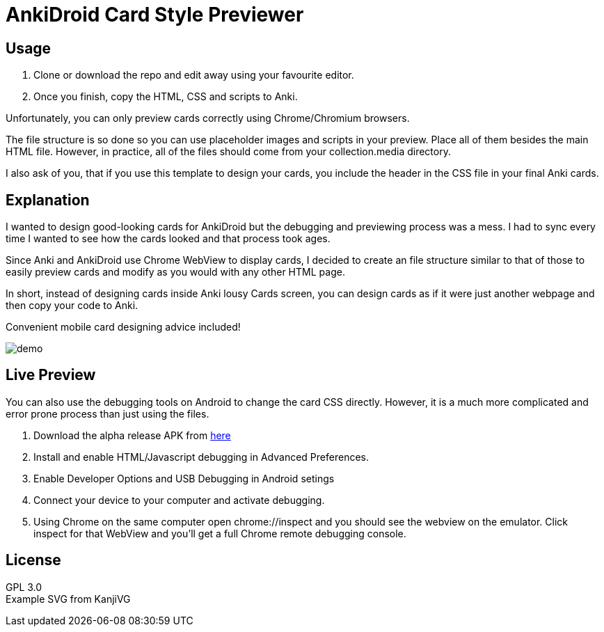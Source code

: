 ﻿= AnkiDroid Card Style Previewer
:imagesdir: imagedir


== Usage

. Clone or download the repo and edit away using your favourite editor. 
. Once you finish, copy the HTML, CSS and scripts to Anki.

Unfortunately, you can only preview cards correctly using Chrome/Chromium browsers.

The file structure is so done so you can use placeholder images and scripts in your preview. Place all of them besides the main HTML file. 
However, in practice, all of the files should come from your collection.media directory.

I also ask of you, that if you use this template to design your cards, you include the header in the CSS file in your final Anki cards.

== Explanation

I wanted to design good-looking cards for AnkiDroid but the debugging and previewing process was a mess. I had to sync every time I wanted to see how the cards looked and that process took ages.

Since Anki and AnkiDroid use Chrome WebView to display cards, I decided to create an file structure similar to that of those to easily preview cards and modify as you would with any other HTML page.

In short, instead of designing cards inside Anki lousy Cards screen, you can design cards as if it were just another webpage and then copy your code to Anki.

Convenient mobile card designing advice included!

image::demo.png[]
== Live Preview

You can also use the debugging tools on Android to change the card CSS directly.
However, it is a much more complicated and error prone process than just using the files.

. Download the alpha release APK from https://github.com/ankidroid/Anki-Android/releases[here]
. Install and enable HTML/Javascript debugging in Advanced Preferences.
. Enable Developer Options and USB Debugging in Android setings
. Connect your device to your computer and activate debugging.
. Using Chrome on the same computer open chrome://inspect and you should see the webview on the emulator. Click inspect for that WebView and you'll get a full Chrome remote debugging console.

== License

GPL 3.0 +
Example SVG from KanjiVG

